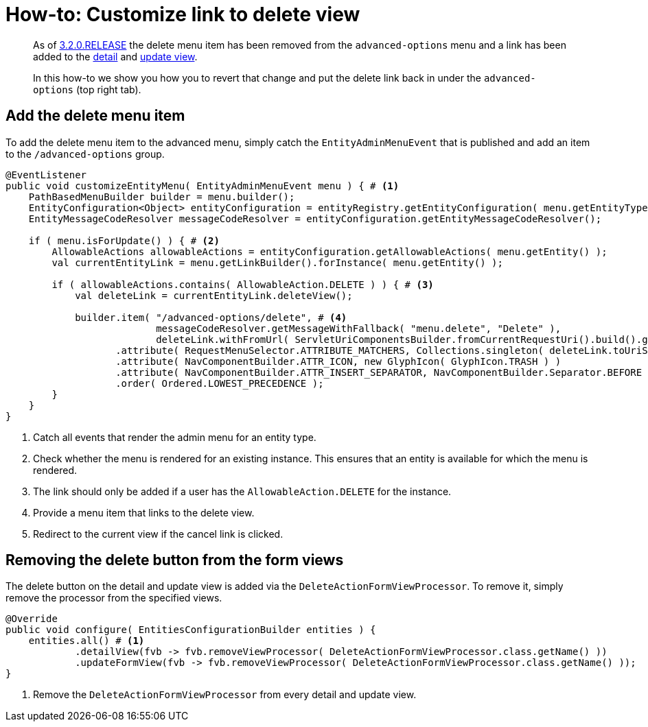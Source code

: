 = How-to: Customize link to delete view

[abstract]
--
As of xref:ROOT:releases/3.x.adoc#3-2-0[3.2.0.RELEASE] the delete menu item has been removed from the `advanced-options` menu and a link has been added to the xref:ROOT:building-views/customizing-views/form-view.adoc#detail-view[detail] and xref:ROOT:building-views/customizing-views/form-view.adoc#update-view[update view].

In this how-to we show you how you to revert that change and put the delete link back in under the `advanced-options` (top right tab).
--

== Add the delete menu item

To add the delete menu item to the advanced menu, simply catch the `EntityAdminMenuEvent` that is published and add an item to the `/advanced-options` group.

[source,java,indent=0]
----
@EventListener
public void customizeEntityMenu( EntityAdminMenuEvent menu ) { # <1>
    PathBasedMenuBuilder builder = menu.builder();
    EntityConfiguration<Object> entityConfiguration = entityRegistry.getEntityConfiguration( menu.getEntityType() );
    EntityMessageCodeResolver messageCodeResolver = entityConfiguration.getEntityMessageCodeResolver();

    if ( menu.isForUpdate() ) { # <2>
        AllowableActions allowableActions = entityConfiguration.getAllowableActions( menu.getEntity() );
        val currentEntityLink = menu.getLinkBuilder().forInstance( menu.getEntity() );

        if ( allowableActions.contains( AllowableAction.DELETE ) ) { # <3>
            val deleteLink = currentEntityLink.deleteView();

            builder.item( "/advanced-options/delete", # <4>
                          messageCodeResolver.getMessageWithFallback( "menu.delete", "Delete" ),
                          deleteLink.withFromUrl( ServletUriComponentsBuilder.fromCurrentRequestUri().build().getPath() ).toString() ) ) # <5>
                   .attribute( RequestMenuSelector.ATTRIBUTE_MATCHERS, Collections.singleton( deleteLink.toUriString() ) )
                   .attribute( NavComponentBuilder.ATTR_ICON, new GlyphIcon( GlyphIcon.TRASH ) )
                   .attribute( NavComponentBuilder.ATTR_INSERT_SEPARATOR, NavComponentBuilder.Separator.BEFORE )
                   .order( Ordered.LOWEST_PRECEDENCE );
        }
    }
}
----
<1> Catch all events that render the admin menu for an entity type.
<2> Check whether the menu is rendered for an existing instance.
This ensures that an entity is available for which the menu is rendered.
<3> The link should only be added if a user has the `AllowableAction.DELETE` for the instance.
<4> Provide a menu item that links to the delete view.
<5> Redirect to the current view if the cancel link is clicked.

== Removing the delete button from the form views

The delete button on the detail and update view is added via the `DeleteActionFormViewProcessor`.
To remove it, simply remove the processor from the specified views.

[source,java,indent=0]
----
@Override
public void configure( EntitiesConfigurationBuilder entities ) {
    entities.all() # <1>
            .detailView(fvb -> fvb.removeViewProcessor( DeleteActionFormViewProcessor.class.getName() ))
            .updateFormView(fvb -> fvb.removeViewProcessor( DeleteActionFormViewProcessor.class.getName() ));
}
----
<1> Remove the `DeleteActionFormViewProcessor` from every detail and update view.